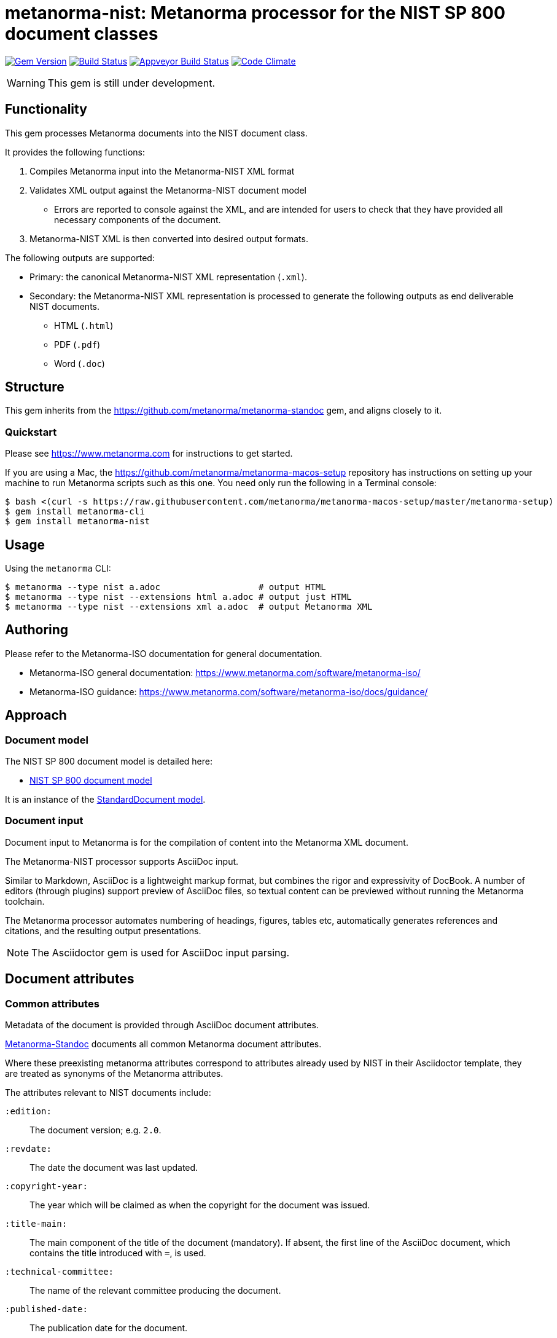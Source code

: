 = metanorma-nist: Metanorma processor for the NIST SP 800 document classes

image:https://img.shields.io/gem/v/metanorma-nist.svg["Gem Version", link="https://rubygems.org/gems/metanorma-nist"]
image:https://img.shields.io/travis/metanorma/metanorma-nist/master.svg["Build Status", link="https://travis-ci.com/metanorma/metanorma-nist"]
image:https://ci.appveyor.com/api/projects/status/c5e8e3qtn689a5h0?svg=true["Appveyor Build Status", link="https://ci.appveyor.com/project/ribose/metanorma-nist"]
image:https://codeclimate.com/github/metanorma/metanorma-nist/badges/gpa.svg["Code Climate", link="https://codeclimate.com/github/metanorma/metanorma-nist"]

WARNING: This gem is still under development.

== Functionality

This gem processes Metanorma documents into the NIST document class.

It provides the following functions:

. Compiles Metanorma input into the Metanorma-NIST XML format
. Validates XML output against the Metanorma-NIST document model
** Errors are reported to console against the XML, and are intended for users to
check that they have provided all necessary components of the
document.
. Metanorma-NIST XML is then converted into desired output formats.

The following outputs are supported:

* Primary: the canonical Metanorma-NIST XML representation (`.xml`).
* Secondary: the Metanorma-NIST XML representation is processed to generate the following outputs
as end deliverable NIST documents.
** HTML (`.html`)
** PDF (`.pdf`)
** Word (`.doc`)

== Structure

This gem inherits from the https://github.com/metanorma/metanorma-standoc
gem, and aligns closely to it.


=== Quickstart

Please see https://www.metanorma.com for instructions to get started.

If you are using a Mac, the https://github.com/metanorma/metanorma-macos-setup
repository has instructions on setting up your machine to run Metanorma
scripts such as this one. You need only run the following in a Terminal console:

[source,console]
----
$ bash <(curl -s https://raw.githubusercontent.com/metanorma/metanorma-macos-setup/master/metanorma-setup)
$ gem install metanorma-cli
$ gem install metanorma-nist
----


== Usage

Using the `metanorma` CLI:

[source,console]
----
$ metanorma --type nist a.adoc                   # output HTML
$ metanorma --type nist --extensions html a.adoc # output just HTML
$ metanorma --type nist --extensions xml a.adoc  # output Metanorma XML
----


== Authoring

Please refer to the Metanorma-ISO documentation for general documentation.

* Metanorma-ISO general documentation: https://www.metanorma.com/software/metanorma-iso/

* Metanorma-ISO guidance: https://www.metanorma.com/software/metanorma-iso/docs/guidance/

== Approach

=== Document model

The NIST SP 800 document model is detailed here:

* https://github.com/metanorma/metanorma-model-nist[NIST SP 800 document model]

It is an instance of the
https://github.com/metanorma/metanorma-model-standoc[StandardDocument model].


=== Document input

Document input to Metanorma is for the compilation of content into the
Metanorma XML document.

The Metanorma-NIST processor supports AsciiDoc input.

Similar to Markdown, AsciiDoc is a lightweight markup format, but
combines the rigor and expressivity of DocBook.
A number of editors (through plugins) support preview of AsciiDoc files,
so textual content can be previewed without running the Metanorma toolchain.

The Metanorma processor automates numbering of headings, figures,
tables etc, automatically generates references and citations,
and  the resulting output presentations.

NOTE: The Asciidoctor gem is used for AsciiDoc input parsing.


== Document attributes

=== Common attributes

Metadata of the document is provided through AsciiDoc document attributes.

https://github.com/metanorma/metanorma-standoc[Metanorma-Standoc]
documents all common Metanorma document attributes.

Where these preexisting metanorma attributes correspond to attributes already used
by NIST in their Asciidoctor template, they are treated as synonyms of the Metanorma
attributes.

The attributes relevant to NIST documents include:

`:edition:`:: The document version; e.g. `2.0`.

`:revdate:`:: The date the document was last updated.

`:copyright-year:`:: The year which will be claimed as when the copyright for
the document was issued.

`:title-main:`:: The main component of the title of the document
(mandatory). If absent, the first line of the AsciiDoc document, which contains the title
introduced with `=`, is used.

`:technical-committee:`:: The name of the relevant committee producing the document.

`:published-date:`:: The publication date for the document.

`:uri:`:: The URI to which this standard is published.

`:docnumber:`:: The internal identifier referring to this document. The identifier is a number;
the prefix, e.g. "NIST SP", is supplied by the `:series:` attribute. The NIST identifier is
docnumber-edition (if edition is present)

`:docidentifier:`:: The document identifier for the document. Normally this should not be supplied,
as the document identifier is composed from the document series, document number, document volume,
and edition/revision (e.g. _NIST SP 800 Revision 1_). 
If the `:docidentifier:` value is provided, it will override this composed value.

`:edition:`:: Edition (revision) of the document. The value of
this attribute will be displayed as part of the heading, prefixed with "Revision".

`:status:`:: Document status/stage. The permitted types are:
+
--
* `draft-internal`
* `draft-wip`
* `draft-prelim`
* `draft-public`
* `draft-withdrawn`
* `draft-retire`
* `final` (default: document is published)
* `final-review`
* `final-withdrawn`
--

`:fullname{_i}:`, `:affiliation{_i}:`, `:address{_i}`::
The full name of a person who is a contributor to the document,
their organization, and the address of that person or organization.
In NIST, only the city is given as the address.
A second person is indicated by using a numeric suffix: `:fullname:`, `:fullname_2:`, `fullname_3:`, &c.
The same convention applies to all the following attributes.

[[surname]] `:surname{_i}:`::
The surname of a person who is a contributor to the document.

[[givenname]] `:givenname{_i}:`::
The given name(s) of a person who is a contributor to the document.

`:initials{_i}:`::
The initials(s) of a person who is a contributor to the document.

[[role]] `:role{_i}:`::
The role of a a person who is a contributor to the document.
By default, they are coded as an `editor`; they can also be represented as an `author`.

`:affiliation{_i}:`::
The organizational affiliation of a person who is a contributor to the document.

`:address{_i}:`::
The organizational address of a person who is a contributor to the document.

`:obsoleted-date:`::
The date at which a document is considered no longer valid (withdrawn). If a document
is not currently withdrawn (as indicated through `:status: draft-withdrawn`, `status: final-withdrawn`),
but will be in the future, that is still indicated in the rendering of the document.

`:confirmed-date:`::
The date at which a document has been reviewed according to the NIST ERB 5-year review process,
and has been confirmed to be relevant and valid to date. If this attribute is present,
the date is included in the cover page.

=== NIST-specific attributes

The following document attributes are specific to this document class:

`:nist-division:`:: Name of NIST division responsible for document. Added to authority
statement as document contact. Default value is "Computer Security Division, Information Technology Laboratory".

`:nist-division-address`:: Address of NIST division responsible for document.
Added to authority statement as document contact. Use line breaks (in Asciidoctor:
` + \`) if necessary. Default value is
"100 Bureau Drive (Mail Stop 8930) Gaithersburg, MD 20899-8930"

`:revision:`:: The document revision; e.g. `1` (Revision 1).

`:volume:`::
The number of the volume of a standard. Is ignored if a precomposed
document identifier (`:docidentifier:`) is supplied.
Is prefixed with "Volume" or "Vol." in display.

`:title-main:`:: The title of the document.
`:title-sub:`:: The subtitle of the document.

`:title-main-short:`:: Shortened form of the title of the document. For use in Word header.
If not provided, `:title-main:` is used.

`:title-sub-short:`:: Shortened form of The subtitle of the document. For use in Word header.
If not provided, `:title-sub:` is used.

`:title-document-class:`:: The title of the document class that the document belongs to;
e.g. "Computer Security" for SP 800.

`:keywords:`:: Comma-delimited list of the keywords associated with the document.

`:doc-email:`:: Email contact for document

`:doi:`:: DOI URL for document (distinct from `:uri:`, which is the URL that NIST
publishes the document under.)

`:call-for-patent-claims:`:: Include the Call for Patent Claims in document drafts, 
and the Patent Disclosure Notice in finalised documents.

`:commitment-to-licence:`:: Indicate in the Patent Disclosure Notice that
notice and commitment to license have been received.

`:patent-contact:`:: Contact for the Call for Patent Claims or Patent Disclosure Notice.
If not supplied, `:doc-email:` is used.

`:iteration:`:: The iteration of a stage, in case there have been multiple drafts.
Can be a number, or text (e.g. "initial", "final").

`:series:`:: The publication series that the document belongs to. Legal values are:
+
--
* nist-ams 
*  building-science 
*  nist-fips 
*  nist-gcr 
*  nist-hb 
*  itl-bulletin 
*  jpcrd 
*  nist-jres 
*  letter-circular 
*  nist-monograph 
*  nist-ncstar 
*  nist-nsrds 
*  nistir 
*  product-stadnards 
*  nist-sp  
*  nist-tn 
*  other 
*  csrc-white-paper 
*  csrc-book 
*  csrc-use-case 
*  csrc-building-block
--

`:comment-from:`:: The beginning of the period during which comments may be submitted to the NIST
document draft. ISO-8601 date.

`:comment-to:`:: The end of the period during which comments may be submitted to the NIST document
draft. The end of the period may change, and may be left open-ended (omitted). ISO-8601 date.

`:comment-extended:`:: The date on which the during which comments may be submitted to the NIST document
draft was extended.

`:biblio-as-appendix:`:: By default, bibliographies are treated as separate from appendixes in output:
they are published in front of any appendixes. This is the prescribed behaviour for NIST documents moving
forward. If present, bibliographies are treated in the legacy manner: they are treated like appendixes,
and are given an appendix number according to where in the document they occur.

`:boilerplate-authority:`:: Nominate a Metanorma XML file encoding the authority statement of the document,
to overwrite the default authority statement included in the gem (link:lib/asciidoctor/nist/nist_intro.xml[]),
in case the document is historical, and needs to be generated with a previous authority statement.

`:obsoletes:`::
One or more NIST document that this NIST document standard renders obsolete; implies that the obsoleted
document is withdrawn, and no longer in effect. Comma delimited.
Format is document identifier, e.g. _SP 800-53A Rev. 1_

`:obsoleted-by:`::
One or more corresponding NIST document that this NIST document standard is obsoleted by; requires that
this document is withdrawn, and no longer in effect. Comma delimited.
Format is document identifier, e.g. _SP 800-53A Rev. 1_

`:supersedes:`::
One or more NIST document that this NIST document standard supersedes; the superseded
document may still remain in effect. Comma delimited.
Format is document identifier, e.g. _SP 800-53A Rev. 1_

`:superseded-by`::
One or more corresponding NIST document that this NIST document standard is superseded by;
this document may still remain in effect. Comma delimited.
Format is document identifier, e.g. _SP 800-53A Rev. 1_

`:abandoned-date:`::
The date at which work on a document is abandoned. At that date, the document is considered
retired (`status: draft-retired`). In NIST, only drafts may be retired. If the document
is not currently retired (as indicated through `:status: draft-retired`),
but will be in the future, that is still indicated in the rendering of the document.

`:sponsor:`::
The name of the organization that has sponsored the document, if applicable.

`:sponsor-logo:`::
The logo of the sponsoring organization, if applicable.

== Asciidoctor features specific to NIST

The https://github.com/metanorma/metanorma-standoc[metanorma-standoc]
gem documents the customisations of Asciidoctor markup common to all metanorma gems.
The following markup is specific to this gem:

=== Authority statement

The authority statement in NIST consists of five sections, and these are marked up in
Metanorma XML with the tags `<authority1>, <authority2>, <authority3>, <authority4>, <authority5>`:

`authority1`:: The initial section of the authority section ("This publication has been developed
by NIST...").
`authority2`:: The identifier, revision date, and URL of the document.
`authority3`:: The boxed disclaimer statement ("Any mention of commercial products or reference to commercial organizations...")
`authority4`:: The public comment period, for drafts
`authority5`:: The contact details for comments

The authority statement has been marked up in Metanorma XML rather than Asciidoctor because of its complexity.
If you wish to supply a different authority statement, you will need to provide a piece of Metanorma XML corresponding
to the existing default statement (available from link:lib/asciidoctor/nist/nist_intro.xml[]), and containing
text corresponding to the sections given above. You can give the location of your own authority statement file 
relative to the current document through the document attribute `:boilerplate-authority:`.

=== Author affiliations

Each author of a NIST document may have their own organizational affiliation, and optionally
a city for that organization. This information is given using the `:fullname:`, `:affiliation:`,
and `:address:` document attributes, with separate organization and address listings for each
author. Metanorma will take care of grouping authors together by organization.

[source,asciidoctor]
--
:fullname: Hildegard Ferraiolo
:affiliation: Computer Security Division, Information Technology Laboratory
:fullname_2: Ketan Mehta
:affiliation_2: Computer Security Division, Information Technology Laboratory
:fullname_3: Nabil Ghadiali
:affiliation_3: National Gallery of Art
:address_3: Washington, DC
:fullname_4: Jason Mohler
:affiliation_4: Electrosoft Services, Inc.
:address_4: Reston, Virginia
:fullname_5: Vincent Johnson
:affiliation_5: Electrosoft Services, Inc.
:address_5: Reston, Virginia
:fullname_6: Steven Brady
:affiliation_6: Electrosoft Services, Inc.
:address_6: Reston, Virginia
--

Note that the organization location must be given for every author it applies to; rendering will differentiate
between different locations of the same organization.

=== Preface

The following sections are automatically moved to the document preface.

* Foreword
* Abstract
* Keywords (drawn from document attribute, see above)

In addition, any clause that has the `preface` style attribute is also moved to the document preface,
regardless of where it appears in the source Asciidoctor document. These clauses
appear in the document preface in the order they are given in the source document.
Examples of preface clauses include:

* Supplemental Content
* Acknowledgements
* Audience
* Document Conventions
* Compliance with NIST Standards and Guidelines
* Conformance Testing
* Note to Reviewers
* Note to Readers
* Trademark Information

[source,asciidoctor]
--
[preface]
== Acknowledgemnts
This section will be moved to the document preface, after the abstract and keywords.
--


Note that any clause titled "Note to Reviewers" will be removed from rendering unless
the document is in draft (has a `:draft:` attribute).

==== Abstract

As with all Metanorma gems, Abstracts are recognised as any clause with the style attribute
`[abstract]`. They are rendered in the document preface, under the Metanorma XML tag `abstract`.

==== Foreword

As with all Metanorma gems, the foreword is considered to be any text before the first
section title. The foreword is used to capture the introductory statement on the publication
series that precedes the abstract, and its title is entered as a caption:

[source,asciidoctor]
----
= Document
:title-main: NIST Report
:title-sub: Subtitle of Report

.Reports on Computer Systems Technology
The Information Technology Laboratory (ITL) at the National Institute
of Standards and Technology (NIST) promotes the U.S. economy and public welfare...
----

=== Executive Summary

This is any section that appears in the preface with the title Executive Summary.
It is rendered after all other preface sections.

=== Terms and definitions

Glossaries in NIST documents correspond to Terms & Definitions sections elsewhere in
Metanorma. They are appendices in NIST, and any appendix in NIST Metanorma with the
title "Glossary" or "Terminology" is treated as a Terms & Definitions section.

=== Pseudocode

Pseudocode shall be marked up as an example, with style attribute "pseudocode":

[source,asciidoctor]
----
[pseudocode]
====
_Input: S=(s1,...,sL)_

_Output:_ Shuffled _S=(s1,...,sL)_

. *for* _i_ *from* _L_ *downto* 1 *do*
.. Generate a random integer _j_ such that 1<=_j_<=_i_
.. Swap _s~j~_ and _s~i~_
====
----

They will be rendered as figures, and included in the count of figures of the document.

=== Recommendations, requirements, and permissions

Recommendations, requirements, and permissions shall be marked up as examples,
with style attribute "recommendation", "requirement", "permission":

[source,asciidoctor]
----
[[recommend63]]
[recommendation]
====
Because having on-card role and permission information would raise difficult challenges concerning update and revocation, PACS permissions should generally be stored in a PACS facilities-based component, such as a panel or controller database.
====
----

Recommendations, requirements, and permissions are treated like other assets in
text, and automatically numbered and labelled: do not include a "Recommendation" etc.
label with them.

=== Variables within sourcecode

Variables within sourcecode are rendered as non-monospace italicised text. To indicate
such variables, `{{{ ... }}}` shall be used as markup within the sourcecode block,
which will be converted to the tag `nistvariable` in Metanorma XML:

[source,asciidoctor]
---
[source]
----
<xccdf:check system="{{{http://oval.mitre.org/XMLSchema/oval-definitions-5}}}">
----
---

=== Errata

Errata are marked up as an Asciidoctor table with style attribute `[errata]`.
Errata tables must have a header row containing the headings _Date, Type, Change, Pages_:

[source, asciidoctor]
----
[errata]
|===
|Date |Type |Change |Page

|2019-01-01 |Minor |Repaginated |1-12
|===
----

=== Glosaries

Glossaries are given as definition lists with style attribute `glossary`:

[source,asciidoctor]
----
[glossary]
stem:[A= {x_1, x_2, ..., x_k}]:: The alphabet, i.e., the set of all possible symbols that a (digitized) noise source produces.
----

////

== Examples

////
* link:spec/examples/rfc6350.adoc[] is an Metanorma AsciiDoc version of https://tools.ietf.org/html/rfc6350[RFC 6350].
* link:spec/examples/rfc6350.html[] is an HTML file generated from the Asciidoctor.
* link:spec/examples/rfc6350.doc[] is a Word document generated from the Asciidoctor.

////

